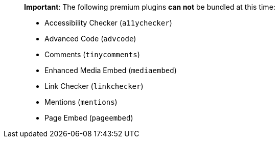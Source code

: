 ____
*Important*: The following premium plugins *can not* be bundled at this time:

* Accessibility Checker (`+a11ychecker+`)
* Advanced Code (`+advcode+`)
* Comments (`+tinycomments+`)
* Enhanced Media Embed (`+mediaembed+`)
* Link Checker (`+linkchecker+`)
* Mentions (`+mentions+`)
* Page Embed (`+pageembed+`)
____
